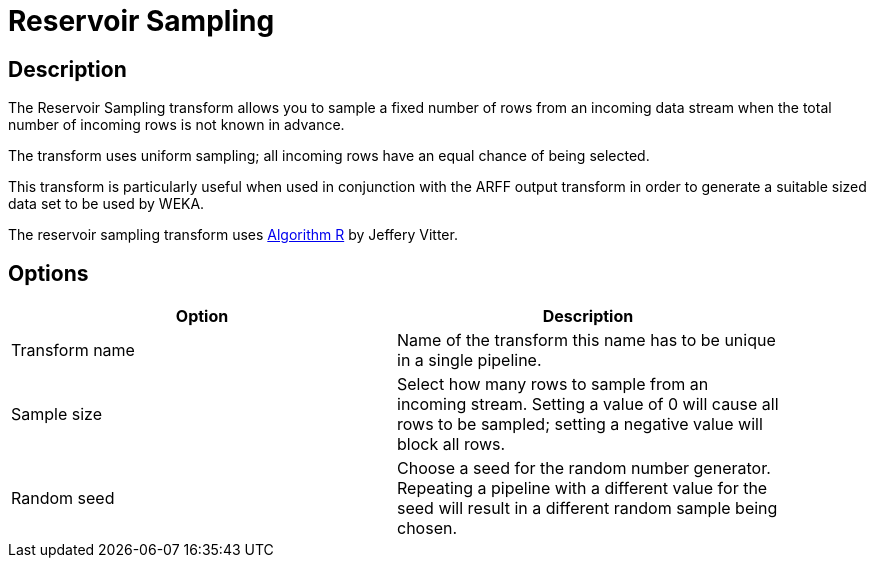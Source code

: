 ////
Licensed to the Apache Software Foundation (ASF) under one
or more contributor license agreements.  See the NOTICE file
distributed with this work for additional information
regarding copyright ownership.  The ASF licenses this file
to you under the Apache License, Version 2.0 (the
"License"); you may not use this file except in compliance
with the License.  You may obtain a copy of the License at
  http://www.apache.org/licenses/LICENSE-2.0
Unless required by applicable law or agreed to in writing,
software distributed under the License is distributed on an
"AS IS" BASIS, WITHOUT WARRANTIES OR CONDITIONS OF ANY
KIND, either express or implied.  See the License for the
specific language governing permissions and limitations
under the License.
////
:documentationPath: /pipeline/transforms/
:language: en_US
:description: The Reservoir Sampling transform allows you to sample a fixed number of rows from an incoming data stream when the total number of incoming rows is not known in advance.

= Reservoir Sampling

== Description

The Reservoir Sampling transform allows you to sample a fixed number of rows from an incoming data stream when the total number of incoming rows is not known in advance.

The transform uses uniform sampling; all incoming rows have an equal chance of being selected.

This transform is particularly useful when used in conjunction with the ARFF output transform in order to generate a suitable sized data set to be used by WEKA.

The reservoir sampling transform uses link:https://en.wikipedia.org/wiki/Reservoir_sampling[Algorithm R] by Jeffery Vitter.

== Options

[width="90%",options="header"]
|===
|Option|Description
|Transform name|Name of the transform this name has to be unique in a single pipeline.
|Sample size|Select how many rows to sample from an incoming stream.
Setting a value of 0 will cause all rows to be sampled; setting a negative value will block all rows.
|Random seed|Choose a seed for the random number generator.
Repeating a pipeline with a different value for the seed will result in a different random sample being chosen.
|===